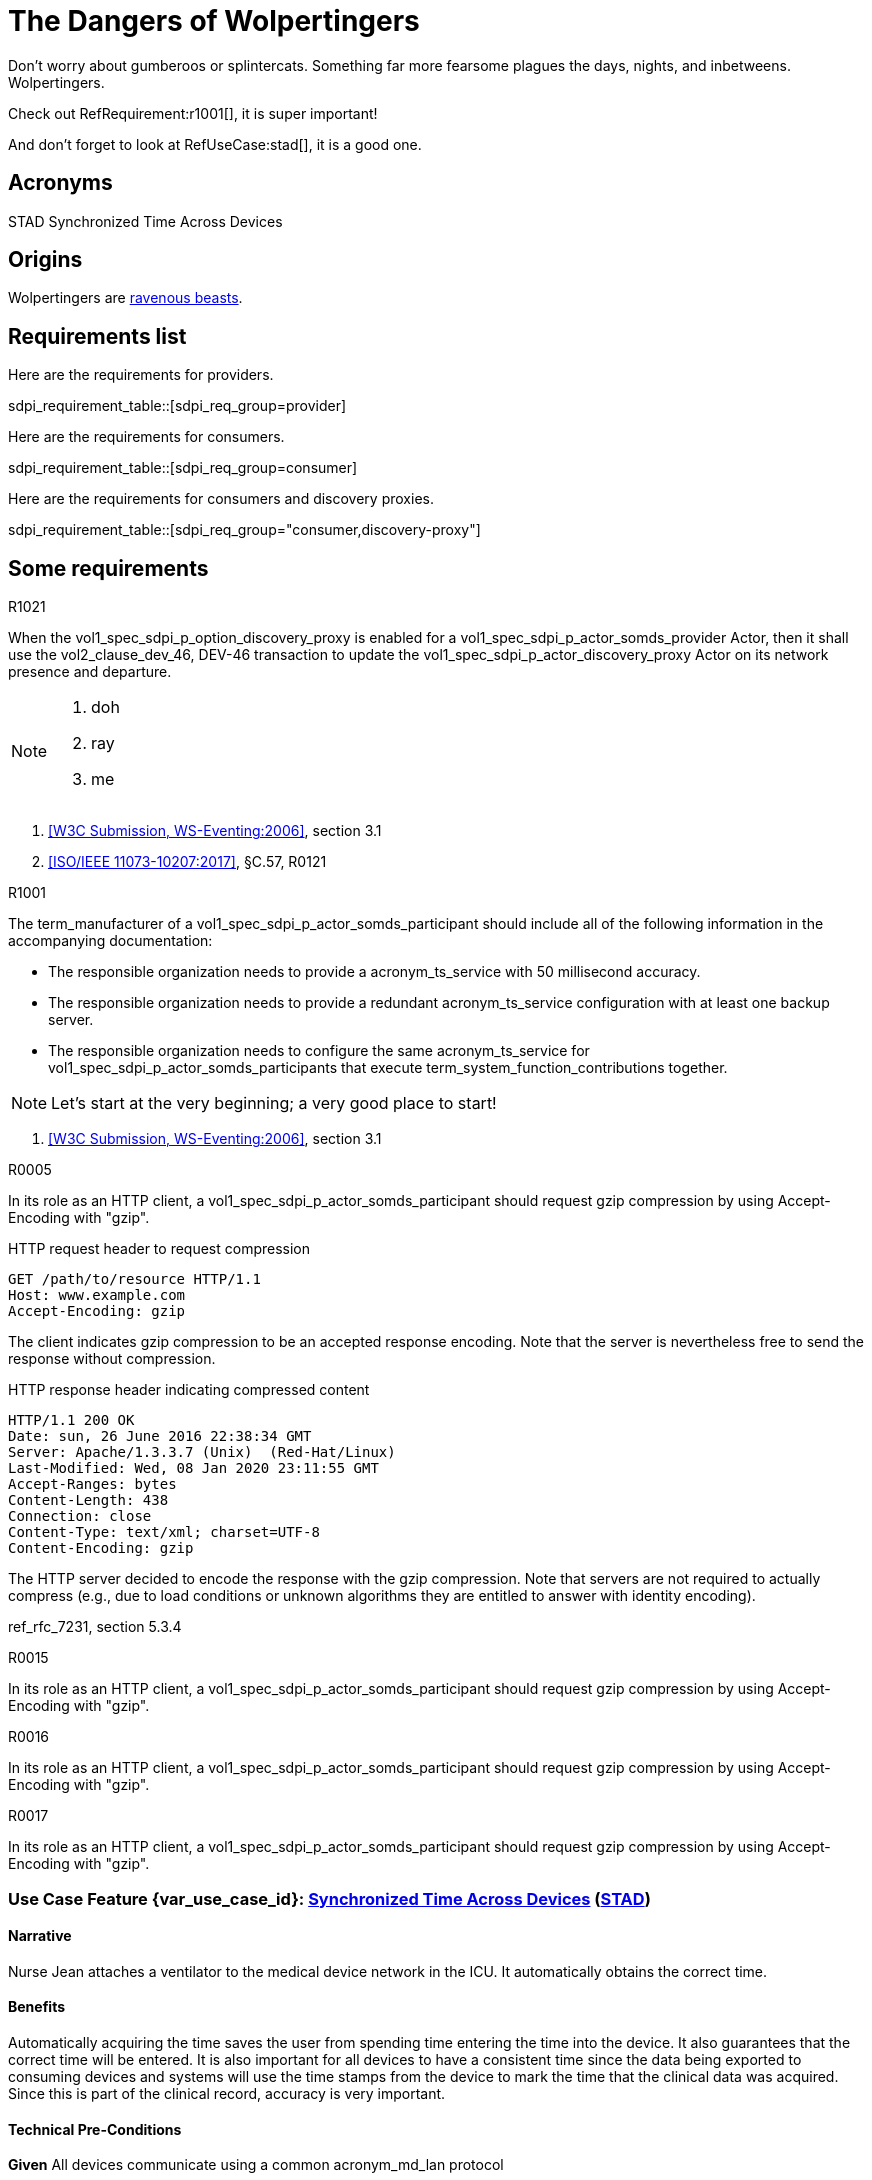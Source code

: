 = The Dangers of Wolpertingers
:doctype: book
:stylesdir: css
:docinfo: shared
:url-wolpertinger: https://en.wikipedia.org/wiki/Wolpertinger
:icons: font

:sdpi_oid.sdpi: 1.3.6.1.4.1.19376.1.6.2.10.1.1.1
:sdpi_oid.sdpi-p: 1.3.6.1.4.1.19376.1.6.2.11
:sdpi_oid.sdpi-a: 1.3.6.1.4.1.19376.1.6.2.x
:sdpi_oid.sdpi-r: 1.3.6.1.4.1.19376.1.6.2.x
:sdpi_oid.sdpi-xC: 1.3.6.1.4.1.19376.1.6.2.x
:sdpi_oid.dpi: 1.3.6.1.4.1.19376.1.6.2.x


Don't worry about gumberoos or splintercats.
Something far more fearsome plagues the days, nights, and inbetweens.
Wolpertingers.

Check out RefRequirement:r1001[], it is super important!

And don't forget to look at RefUseCase:stad[], it is a good one. 

== Acronyms


[[acronym_stad,STAD]] STAD
[[label_use_case_name_stad,Synchronized Time Across Devices]] Synchronized Time Across Devices


== Origins

Wolpertingers are {url-wolpertinger}[ravenous beasts].

== Requirements list

Here are the requirements for providers. 

sdpi_requirement_table::[sdpi_req_group=provider]

Here are the requirements for consumers. 

sdpi_requirement_table::[sdpi_req_group=consumer]

Here are the requirements for consumers and discovery proxies. 

sdpi_requirement_table::[sdpi_req_group="consumer,discovery-proxy"]

== Some requirements

.R1021
[sdpi_requirement,sdpi_req_level=shall,sdpi_req_type=tech_feature,sdpi_req_group="provider,discovery-proxy",sdpi_req_specification=sdpi-p]
****

[NORMATIVE]
====
When the vol1_spec_sdpi_p_option_discovery_proxy is enabled for a vol1_spec_sdpi_p_actor_somds_provider Actor, then it shall use the vol2_clause_dev_46, DEV-46 transaction to update the vol1_spec_sdpi_p_actor_discovery_proxy Actor on its network presence and departure.
====

[NOTE]
====
. doh
. ray
. me
====

[RELATED]
====
. <<ref_w3c_ws_eventing_2006>>, section 3.1
. <<ref_ieee_11073_10207_2017>>, §C.57, R0121
====

****

.R1001
[sdpi_requirement,sdpi_req_level=should,sdpi_req_type=tech_feature,sdpi_req_group=consumer,sdpi_req_specification=sdpi-a]
****

[NORMATIVE]
====
The term_manufacturer of a vol1_spec_sdpi_p_actor_somds_participant should include all of the following information in the accompanying documentation:

 * The responsible organization needs to provide a acronym_ts_service with 50 millisecond accuracy.
 * The responsible organization needs to provide a redundant acronym_ts_service configuration with at least one backup server.
 * The responsible organization needs to configure the same  acronym_ts_service for vol1_spec_sdpi_p_actor_somds_participants that execute term_system_function_contributions together.

====

[NOTE]
====
Let's start at the very beginning; a very good place to start!
====

[RELATED]
====
. <<ref_w3c_ws_eventing_2006>>, section 3.1
====

****


.R0005
[sdpi_requirement,sdpi_req_level=should,sdpi_req_type=tech_feature,sdpi_req_group="consumer,discovery",sdpi_req_specification=sdpi]
****

[NORMATIVE]
====
In its role as an HTTP client, a vol1_spec_sdpi_p_actor_somds_participant should request gzip compression by using Accept-Encoding with "gzip".
====

[EXAMPLE]
====
.HTTP request header to request compression
----
GET /path/to/resource HTTP/1.1
Host: www.example.com
Accept-Encoding: gzip
----

The client indicates gzip compression to be an accepted response encoding. Note that the server is nevertheless free to send the response without compression.

.HTTP response header indicating compressed content
----
HTTP/1.1 200 OK
Date: sun, 26 June 2016 22:38:34 GMT
Server: Apache/1.3.3.7 (Unix)  (Red-Hat/Linux)
Last-Modified: Wed, 08 Jan 2020 23:11:55 GMT
Accept-Ranges: bytes
Content-Length: 438
Connection: close
Content-Type: text/xml; charset=UTF-8
Content-Encoding: gzip
----

The HTTP server decided to encode the response with the gzip compression. Note that servers are not required to actually compress (e.g., due to load conditions or unknown algorithms they are entitled to answer with identity encoding).
====

[RELATED]
====
ref_rfc_7231, section 5.3.4
====

****

.R0015
[sdpi_requirement,sdpi_req_level=should,sdpi_req_type=tech_feature,sdpi_req_group="consumer,discovery",sdpi_req_specification=sdpi]
****

[NORMATIVE]
====
In its role as an HTTP client, a vol1_spec_sdpi_p_actor_somds_participant should request gzip compression by using Accept-Encoding with "gzip".
====

****

.R0016
[sdpi_requirement,sdpi_req_level=should,sdpi_req_type=ref_ics,sdpi_req_group="consumer,discovery",sdpi_req_specification=sdpi,sdpi_ref_id=ref_ieee_11073_10700_2022,sdpi_ref_section=5.2.4,sdpi_ref_req=RR1067]
****

[NORMATIVE]
====
In its role as an HTTP client, a vol1_spec_sdpi_p_actor_somds_participant should request gzip compression by using Accept-Encoding with "gzip".
====

****

.R0017
[sdpi_requirement,sdpi_req_level=should,sdpi_req_type=risk_mitigation,sdpi_req_group="consumer,discovery",sdpi_req_specification=sdpi,sdpi_ses_type=safety,sdpi_ses_test=wire]
****

[NORMATIVE]
====
In its role as an HTTP client, a vol1_spec_sdpi_p_actor_somds_participant should request gzip compression by using Accept-Encoding with "gzip".
====

****




[#vol1_clause_appendix_c_use_case_stad,sdpi_offset=2]
[role="use-case",sdpi_use_case_id=stad]
[sdpi_feature="Synchronized Time Across Devices"]
=== Use Case Feature {var_use_case_id}: <<label_use_case_name_stad>> (<<acronym_stad>>)

// NOTE:  See use case labels in document-declarations.adoc

==== Narrative
Nurse Jean attaches a ventilator to the medical device network in the ICU.  It automatically obtains the correct time.

==== Benefits
Automatically acquiring the time saves the user from spending time entering the time into the device.  It also guarantees that the correct time will be entered.
It is also important for all devices to have a consistent time since the data being exported to consuming devices and systems will use the time stamps from the device to mark the time that the clinical data was acquired.  Since this is part of the clinical record, accuracy is very important.

[#vol1_clause_appendix_c_use_case_stad_technical_precondition]
==== Technical Pre-Conditions

[role=use-case-background]
====
*Given* All devices communicate using a common acronym_md_lan protocol

*And* A Time Source (TS) Service is on the acronym_md_lan network
====

[#vol1_clause_appendix_c_use_case_stad_scenarios]
==== Scenarios

[role=use-case-scenario,sdpi_scenario="Device is connected to the MD LAN network with a Time Source service"]
===== Scenario: <<acronym_stad>> {var_use_case_id}.1 - Device is connected to the MD LAN network with a Time Source service

[role=use-case-steps]
====
*Given* Device has detected at least one acronym_ts_service

*When* The acronym_ts_service is operational

*Then* The device will synchronize its time with the acronym_ts_service
====

====== Safety, Effectiveness and Security - Requirements and Considerations


.R1520
[sdpi_requirement,sdpi_req_level=shall,sdpi_req_type=use_case_feature,sdpi_req_group="consumer,time",sdpi_req_specification=dpi]
****

[NORMATIVE]
====
The term_manufacturer of a vol1_spec_sdpi_p_actor_somds_participant shall include all of the following information in the accompanying documentation:

 * The responsible organization needs to provide a acronym_ts_service with 50 millisecond accuracy.
 * The responsible organization needs to provide a redundant acronym_ts_service configuration with at least one backup server.
 * The responsible organization needs to configure the same  acronym_ts_service for vol1_spec_sdpi_p_actor_somds_participants that execute term_system_function_contributions together.
====

[NOTE]
====
The 50ms target accuracy is suitable for highly demanding use cases like real time waveform comparison.
====

****

[role=use-case-scenario,sdpi_scenario="Device is connected to the MD LAN network and a user wants to change the device's time"]
===== Scenario: <<acronym_stad>> {var_use_case_id}.2 - Device is connected to the MD LAN network and a user wants to change the device's time

[role=use-case-steps]
====
*Given* Device is operational in acronym_md_lan network

*When*  The user attempts to change the time on the device manually

*Then* The device will disable the ability to change its time manually
====

====== Safety, Effectiveness and Security - Requirements and Considerations

.R1510
[sdpi_requirement,sdpi_req_level=shall,sdpi_req_type=use_case_feature,sdpi_req_specification=dpi]
****
[NORMATIVE]
====
A vol1_spec_sdpi_p_actor_somds_participant shall not allow manual configuration of its internal clock while the device is operational in an acronym_md_lan network.
====

[NOTE]
====
NOTE: Since manual time adjustments of the device's internal clock would lead to plausible but still inaccurate timestamps, this requirement also prohibits manual adjustments when the acronym_ts_service is not available.
====
****


[bibliography]
=== Referenced Standards

* [[[ref_ieee_11073_10101_2020,IEEE 11073-10101:2020]]] IEEE 11073-10101™ International Standard - Health informatics--Device interoperability--Part 10101:Point-of-care medical device communication--Nomenclature.  Available at https://standards.ieee.org/ieee/11073-10101/10343/[IEEE online standards store].

* [[[ref_ieee_11073_10201_2004,IEEE 11073-10201:2004]]] IEEE 11073-10201™ International Standard - Health informatics--Device interoperability--Part 10201:Point-of-care medical device communication--Domain information model.  Note this was updated in 2020.  Available at https://standards.ieee.org/ieee/11073-10201/10263/[IEEE online standards store].

* [[[ref_ieee_11073_10207_2017,ISO/IEEE 11073-10207:2017]]] ISO/IEEE 11073-10207-2017, Health informatics — Point-of-care medical device communication — Part 10207: Domain Information and Service Model for Service-Oriented Point-of-Care Medical Device Communication, 2017-12, available at https://standards.ieee.org/ieee/11073-10207/6032 footnote:ieee_permission[]

* [[[ref_ieee_11073_10700_2022,IEEE 11073-10700:2022]]] IEEE P11073-10700™/D7 Draft Standard for Health Informatics – Device Interoperability – Part 10700: Point-of-Care Medical Device Communication – Standard for Base Requirements for Participants in a Service-Oriented Device Connectivity (SDC) System.

* [[[ref_ieee_11073_10701_2022,IEEE 11073-10701:2022]]] IEEE P11073-10701™/D4 Draft Standard for Health Informatics – Device Interoperability – Part 10701: Point-of-Care Medical Device Communication - Metric Provisioning by Participants in a Service-Oriented Device Connectivity (SDC) System

* [[[ref_oasis_dpws_2009,OASIS DPWS:2009]]] OASIS Standard, Devices Profile for Web Services Version 1.1, OASIS Standard, 1 July 2009, available at http://docs.oasis-open.org/ws-dd/dpws/wsdd-dpws-1.1-spec.html

* [[[ref_oasis_soap_over_udp_v1_1, OASIS SOAP-over-UDP Version 1.1]]] OASIS Standard, SOAP-over-UDP Version 1.1, July 2009, available at http://docs.oasis-open.org/ws-dd/soapoverudp/1.1/os/wsdd-soapoverudp-1.1-spec-os.docx.

* [[[ref_oasis_ws_addressing_2006,W3C Recommendation, WS-Addressing:2006]]] Web Services Addressing 1.0 - Core (WS-Eventing), W3C Recommendation 9 May 2006, available at https://www.w3.org/TR/2006/REC-ws-addr-core-20060509/

* [[[ref_oasis_ws_discovery_2009,OASIS WS-Discovery:2009]]] OASIS Standard, Web Services Dynamic Discovery (WS-Discovery) Version 1.1, OASIS Standard, 1 July 2009, available at http://docs.oasis-open.org/ws-dd/discovery/1.1/wsdd-discovery-1.1-spec.html

* [[[ref_w3c_ws_eventing_2006,W3C Submission, WS-Eventing:2006]]] W3C Web Services Eventing (WS-Eventing), W3C Member Submission 15 March 2006, available at https://www.w3.org/Submission/2006/SUBM-WS-Eventing-20060315/

* [[[ref_w3c_ws_metadata_exchange_2008,W3C Submission, WS-MetadataExchange:2008]]] Web Services Metadata Exchange 1.1 (WS-MetadataExchange), W3C Member Submission 13 August 2008, available at https://www.w3.org/Submission/2008/SUBM-WS-MetadataExchange-20080813/

* [[[ref_wc3_ws_transfer_2006,WC3 Standard, WS-Transfer:2006]]] WC3 Web Services Transfer (WS-Transfer), W3C Standard, 27 September 2006, available at https://www.w3.org/Submission/WS-Transfer/
